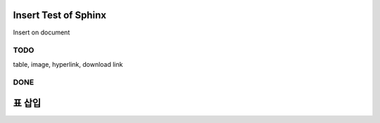 Insert Test of Sphinx
=====================

Insert on document

TODO
----

table, image, hyperlink, download link

DONE
----

표 삽입
=====
